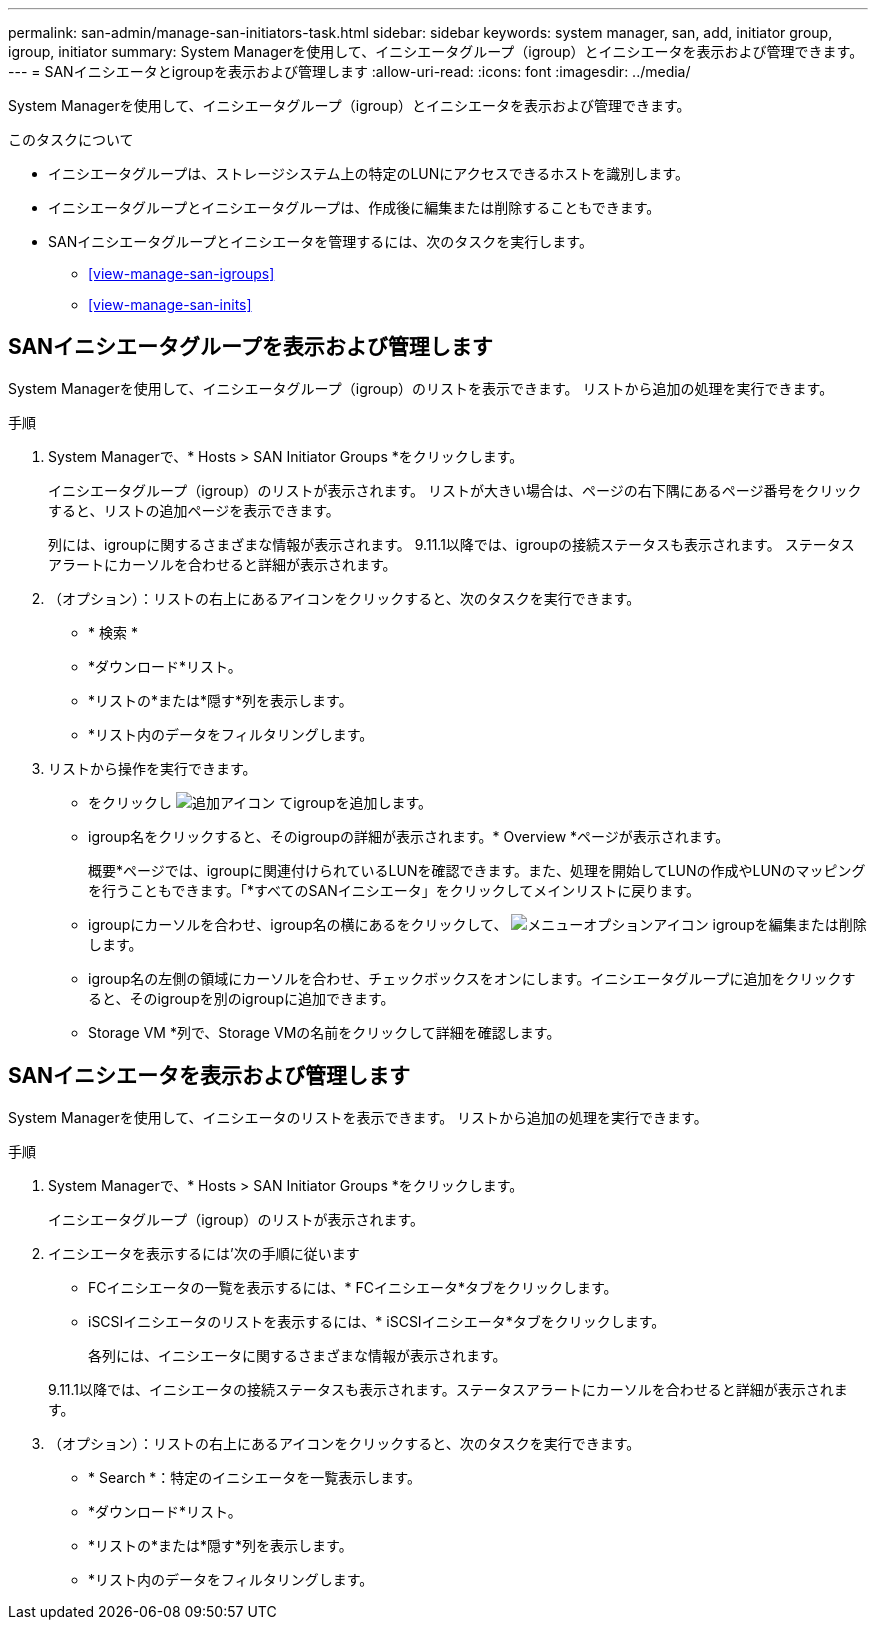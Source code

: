 ---
permalink: san-admin/manage-san-initiators-task.html 
sidebar: sidebar 
keywords: system manager, san, add, initiator group, igroup, initiator 
summary: System Managerを使用して、イニシエータグループ（igroup）とイニシエータを表示および管理できます。 
---
= SANイニシエータとigroupを表示および管理します
:allow-uri-read: 
:icons: font
:imagesdir: ../media/


[role="lead"]
System Managerを使用して、イニシエータグループ（igroup）とイニシエータを表示および管理できます。

.このタスクについて
* イニシエータグループは、ストレージシステム上の特定のLUNにアクセスできるホストを識別します。
* イニシエータグループとイニシエータグループは、作成後に編集または削除することもできます。
* SANイニシエータグループとイニシエータを管理するには、次のタスクを実行します。
+
** <<view-manage-san-igroups>>
** <<view-manage-san-inits>>






== SANイニシエータグループを表示および管理します

System Managerを使用して、イニシエータグループ（igroup）のリストを表示できます。  リストから追加の処理を実行できます。

.手順
. System Managerで、* Hosts > SAN Initiator Groups *をクリックします。
+
イニシエータグループ（igroup）のリストが表示されます。  リストが大きい場合は、ページの右下隅にあるページ番号をクリックすると、リストの追加ページを表示できます。

+
列には、igroupに関するさまざまな情報が表示されます。   9.11.1以降では、igroupの接続ステータスも表示されます。  ステータスアラートにカーソルを合わせると詳細が表示されます。

. （オプション）：リストの右上にあるアイコンをクリックすると、次のタスクを実行できます。
+
** * 検索 *
** *ダウンロード*リスト。
** *リストの*または*隠す*列を表示します。
** *リスト内のデータをフィルタリングします。


. リストから操作を実行できます。
+
** をクリックし image:icon_add_blue_bg.png["追加アイコン"] てigroupを追加します。
** igroup名をクリックすると、そのigroupの詳細が表示されます。* Overview *ページが表示されます。
+
概要*ページでは、igroupに関連付けられているLUNを確認できます。また、処理を開始してLUNの作成やLUNのマッピングを行うこともできます。「*すべてのSANイニシエータ」をクリックしてメインリストに戻ります。

** igroupにカーソルを合わせ、igroup名の横にあるをクリックして、 image:icon_kabob.gif["メニューオプションアイコン"] igroupを編集または削除します。
** igroup名の左側の領域にカーソルを合わせ、チェックボックスをオンにします。イニシエータグループに追加をクリックすると、そのigroupを別のigroupに追加できます。
** Storage VM *列で、Storage VMの名前をクリックして詳細を確認します。






== SANイニシエータを表示および管理します

System Managerを使用して、イニシエータのリストを表示できます。  リストから追加の処理を実行できます。

.手順
. System Managerで、* Hosts > SAN Initiator Groups *をクリックします。
+
イニシエータグループ（igroup）のリストが表示されます。

. イニシエータを表示するには'次の手順に従います
+
** FCイニシエータの一覧を表示するには、* FCイニシエータ*タブをクリックします。
** iSCSIイニシエータのリストを表示するには、* iSCSIイニシエータ*タブをクリックします。
+
各列には、イニシエータに関するさまざまな情報が表示されます。

+
9.11.1以降では、イニシエータの接続ステータスも表示されます。ステータスアラートにカーソルを合わせると詳細が表示されます。



. （オプション）：リストの右上にあるアイコンをクリックすると、次のタスクを実行できます。
+
** * Search *：特定のイニシエータを一覧表示します。
** *ダウンロード*リスト。
** *リストの*または*隠す*列を表示します。
** *リスト内のデータをフィルタリングします。



